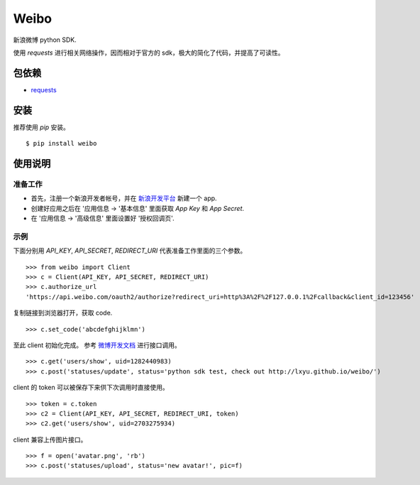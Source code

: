 Weibo
=====

新浪微博 python SDK.

使用 `requests` 进行相关网络操作，因而相对于官方的 sdk，极大的简化了代码，并提高了可读性。


包依赖
------

- `requests <http://docs.python-requests.org>`_


安装
----

推荐使用 `pip` 安装。

::

    $ pip install weibo


使用说明
--------
准备工作
~~~~~~~~

- 首先，注册一个新浪开发者帐号，并在 `新浪开发平台 <http://open.weibo.com/apps>`_ 新建一个 app.

- 创建好应用之后在 '应用信息 -> '基本信息' 里面获取 `App Key` 和 `App Secret`.

- 在 '应用信息 -> '高级信息' 里面设置好 '授权回调页'.

示例
~~~~

下面分别用 `API_KEY`, `API_SECRET`, `REDIRECT_URI` 代表准备工作里面的三个参数。

::

    >>> from weibo import Client
    >>> c = Client(API_KEY, API_SECRET, REDIRECT_URI)
    >>> c.authorize_url
    'https://api.weibo.com/oauth2/authorize?redirect_uri=http%3A%2F%2F127.0.0.1%2Fcallback&client_id=123456'

复制链接到浏览器打开，获取 code.

::

    >>> c.set_code('abcdefghijklmn')


至此 client 初始化完成。 参考 `微博开发文档 <http://open.weibo.com/wiki/API%E6%96%87%E6%A1%A3_V2>`_ 进行接口调用。

::

    >>> c.get('users/show', uid=1282440983)
    >>> c.post('statuses/update', status='python sdk test, check out http://lxyu.github.io/weibo/')

client 的 token 可以被保存下来供下次调用时直接使用。

::

    >>> token = c.token
    >>> c2 = Client(API_KEY, API_SECRET, REDIRECT_URI, token)
    >>> c2.get('users/show', uid=2703275934)

client 兼容上传图片接口。

::

	>>> f = open('avatar.png', 'rb')
	>>> c.post('statuses/upload', status='new avatar!', pic=f)